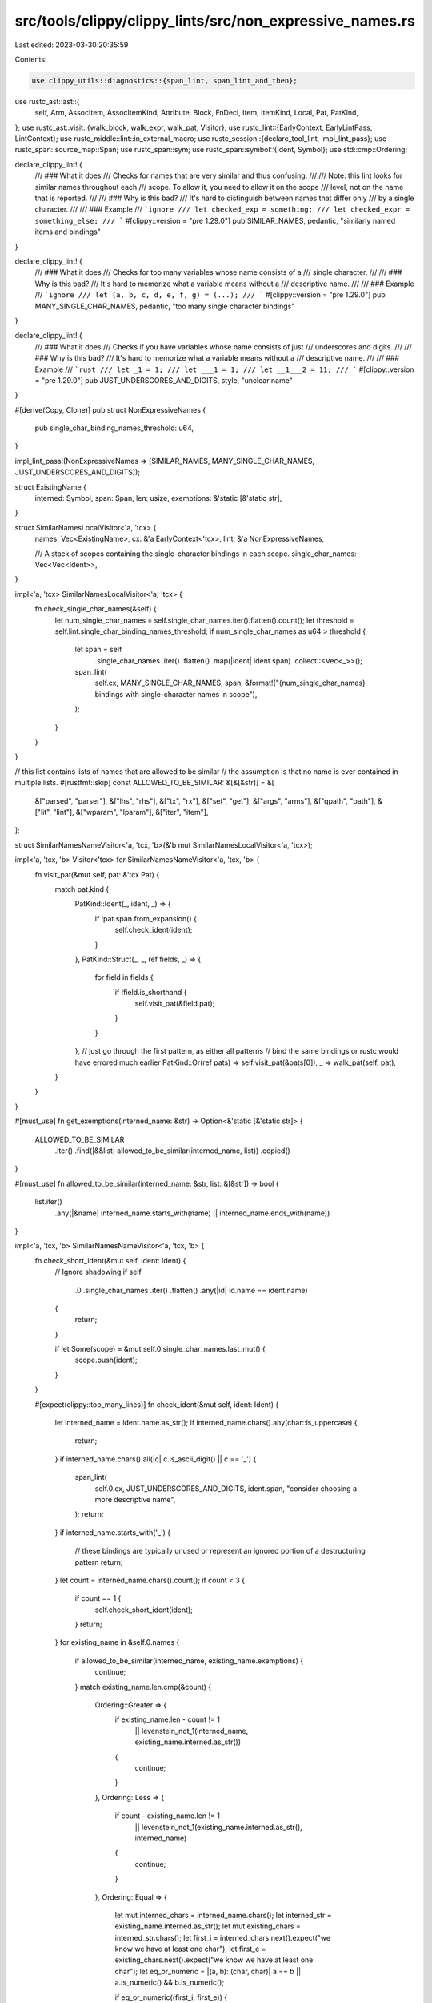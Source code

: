 src/tools/clippy/clippy_lints/src/non_expressive_names.rs
=========================================================

Last edited: 2023-03-30 20:35:59

Contents:

.. code-block:: rs

    use clippy_utils::diagnostics::{span_lint, span_lint_and_then};
use rustc_ast::ast::{
    self, Arm, AssocItem, AssocItemKind, Attribute, Block, FnDecl, Item, ItemKind, Local, Pat, PatKind,
};
use rustc_ast::visit::{walk_block, walk_expr, walk_pat, Visitor};
use rustc_lint::{EarlyContext, EarlyLintPass, LintContext};
use rustc_middle::lint::in_external_macro;
use rustc_session::{declare_tool_lint, impl_lint_pass};
use rustc_span::source_map::Span;
use rustc_span::sym;
use rustc_span::symbol::{Ident, Symbol};
use std::cmp::Ordering;

declare_clippy_lint! {
    /// ### What it does
    /// Checks for names that are very similar and thus confusing.
    ///
    /// Note: this lint looks for similar names throughout each
    /// scope. To allow it, you need to allow it on the scope
    /// level, not on the name that is reported.
    ///
    /// ### Why is this bad?
    /// It's hard to distinguish between names that differ only
    /// by a single character.
    ///
    /// ### Example
    /// ```ignore
    /// let checked_exp = something;
    /// let checked_expr = something_else;
    /// ```
    #[clippy::version = "pre 1.29.0"]
    pub SIMILAR_NAMES,
    pedantic,
    "similarly named items and bindings"
}

declare_clippy_lint! {
    /// ### What it does
    /// Checks for too many variables whose name consists of a
    /// single character.
    ///
    /// ### Why is this bad?
    /// It's hard to memorize what a variable means without a
    /// descriptive name.
    ///
    /// ### Example
    /// ```ignore
    /// let (a, b, c, d, e, f, g) = (...);
    /// ```
    #[clippy::version = "pre 1.29.0"]
    pub MANY_SINGLE_CHAR_NAMES,
    pedantic,
    "too many single character bindings"
}

declare_clippy_lint! {
    /// ### What it does
    /// Checks if you have variables whose name consists of just
    /// underscores and digits.
    ///
    /// ### Why is this bad?
    /// It's hard to memorize what a variable means without a
    /// descriptive name.
    ///
    /// ### Example
    /// ```rust
    /// let _1 = 1;
    /// let ___1 = 1;
    /// let __1___2 = 11;
    /// ```
    #[clippy::version = "pre 1.29.0"]
    pub JUST_UNDERSCORES_AND_DIGITS,
    style,
    "unclear name"
}

#[derive(Copy, Clone)]
pub struct NonExpressiveNames {
    pub single_char_binding_names_threshold: u64,
}

impl_lint_pass!(NonExpressiveNames => [SIMILAR_NAMES, MANY_SINGLE_CHAR_NAMES, JUST_UNDERSCORES_AND_DIGITS]);

struct ExistingName {
    interned: Symbol,
    span: Span,
    len: usize,
    exemptions: &'static [&'static str],
}

struct SimilarNamesLocalVisitor<'a, 'tcx> {
    names: Vec<ExistingName>,
    cx: &'a EarlyContext<'tcx>,
    lint: &'a NonExpressiveNames,

    /// A stack of scopes containing the single-character bindings in each scope.
    single_char_names: Vec<Vec<Ident>>,
}

impl<'a, 'tcx> SimilarNamesLocalVisitor<'a, 'tcx> {
    fn check_single_char_names(&self) {
        let num_single_char_names = self.single_char_names.iter().flatten().count();
        let threshold = self.lint.single_char_binding_names_threshold;
        if num_single_char_names as u64 > threshold {
            let span = self
                .single_char_names
                .iter()
                .flatten()
                .map(|ident| ident.span)
                .collect::<Vec<_>>();
            span_lint(
                self.cx,
                MANY_SINGLE_CHAR_NAMES,
                span,
                &format!("{num_single_char_names} bindings with single-character names in scope"),
            );
        }
    }
}

// this list contains lists of names that are allowed to be similar
// the assumption is that no name is ever contained in multiple lists.
#[rustfmt::skip]
const ALLOWED_TO_BE_SIMILAR: &[&[&str]] = &[
    &["parsed", "parser"],
    &["lhs", "rhs"],
    &["tx", "rx"],
    &["set", "get"],
    &["args", "arms"],
    &["qpath", "path"],
    &["lit", "lint"],
    &["wparam", "lparam"],
    &["iter", "item"],
];

struct SimilarNamesNameVisitor<'a, 'tcx, 'b>(&'b mut SimilarNamesLocalVisitor<'a, 'tcx>);

impl<'a, 'tcx, 'b> Visitor<'tcx> for SimilarNamesNameVisitor<'a, 'tcx, 'b> {
    fn visit_pat(&mut self, pat: &'tcx Pat) {
        match pat.kind {
            PatKind::Ident(_, ident, _) => {
                if !pat.span.from_expansion() {
                    self.check_ident(ident);
                }
            },
            PatKind::Struct(_, _, ref fields, _) => {
                for field in fields {
                    if !field.is_shorthand {
                        self.visit_pat(&field.pat);
                    }
                }
            },
            // just go through the first pattern, as either all patterns
            // bind the same bindings or rustc would have errored much earlier
            PatKind::Or(ref pats) => self.visit_pat(&pats[0]),
            _ => walk_pat(self, pat),
        }
    }
}

#[must_use]
fn get_exemptions(interned_name: &str) -> Option<&'static [&'static str]> {
    ALLOWED_TO_BE_SIMILAR
        .iter()
        .find(|&&list| allowed_to_be_similar(interned_name, list))
        .copied()
}

#[must_use]
fn allowed_to_be_similar(interned_name: &str, list: &[&str]) -> bool {
    list.iter()
        .any(|&name| interned_name.starts_with(name) || interned_name.ends_with(name))
}

impl<'a, 'tcx, 'b> SimilarNamesNameVisitor<'a, 'tcx, 'b> {
    fn check_short_ident(&mut self, ident: Ident) {
        // Ignore shadowing
        if self
            .0
            .single_char_names
            .iter()
            .flatten()
            .any(|id| id.name == ident.name)
        {
            return;
        }

        if let Some(scope) = &mut self.0.single_char_names.last_mut() {
            scope.push(ident);
        }
    }

    #[expect(clippy::too_many_lines)]
    fn check_ident(&mut self, ident: Ident) {
        let interned_name = ident.name.as_str();
        if interned_name.chars().any(char::is_uppercase) {
            return;
        }
        if interned_name.chars().all(|c| c.is_ascii_digit() || c == '_') {
            span_lint(
                self.0.cx,
                JUST_UNDERSCORES_AND_DIGITS,
                ident.span,
                "consider choosing a more descriptive name",
            );
            return;
        }
        if interned_name.starts_with('_') {
            // these bindings are typically unused or represent an ignored portion of a destructuring pattern
            return;
        }
        let count = interned_name.chars().count();
        if count < 3 {
            if count == 1 {
                self.check_short_ident(ident);
            }
            return;
        }
        for existing_name in &self.0.names {
            if allowed_to_be_similar(interned_name, existing_name.exemptions) {
                continue;
            }
            match existing_name.len.cmp(&count) {
                Ordering::Greater => {
                    if existing_name.len - count != 1
                        || levenstein_not_1(interned_name, existing_name.interned.as_str())
                    {
                        continue;
                    }
                },
                Ordering::Less => {
                    if count - existing_name.len != 1
                        || levenstein_not_1(existing_name.interned.as_str(), interned_name)
                    {
                        continue;
                    }
                },
                Ordering::Equal => {
                    let mut interned_chars = interned_name.chars();
                    let interned_str = existing_name.interned.as_str();
                    let mut existing_chars = interned_str.chars();
                    let first_i = interned_chars.next().expect("we know we have at least one char");
                    let first_e = existing_chars.next().expect("we know we have at least one char");
                    let eq_or_numeric = |(a, b): (char, char)| a == b || a.is_numeric() && b.is_numeric();

                    if eq_or_numeric((first_i, first_e)) {
                        let last_i = interned_chars.next_back().expect("we know we have at least two chars");
                        let last_e = existing_chars.next_back().expect("we know we have at least two chars");
                        if eq_or_numeric((last_i, last_e)) {
                            if interned_chars
                                .zip(existing_chars)
                                .filter(|&ie| !eq_or_numeric(ie))
                                .count()
                                != 1
                            {
                                continue;
                            }
                        } else {
                            let second_last_i = interned_chars
                                .next_back()
                                .expect("we know we have at least three chars");
                            let second_last_e = existing_chars
                                .next_back()
                                .expect("we know we have at least three chars");
                            if !eq_or_numeric((second_last_i, second_last_e))
                                || second_last_i == '_'
                                || !interned_chars.zip(existing_chars).all(eq_or_numeric)
                            {
                                // allowed similarity foo_x, foo_y
                                // or too many chars differ (foo_x, boo_y) or (foox, booy)
                                continue;
                            }
                        }
                    } else {
                        let second_i = interned_chars.next().expect("we know we have at least two chars");
                        let second_e = existing_chars.next().expect("we know we have at least two chars");
                        if !eq_or_numeric((second_i, second_e))
                            || second_i == '_'
                            || !interned_chars.zip(existing_chars).all(eq_or_numeric)
                        {
                            // allowed similarity x_foo, y_foo
                            // or too many chars differ (x_foo, y_boo) or (xfoo, yboo)
                            continue;
                        }
                    }
                },
            }
            span_lint_and_then(
                self.0.cx,
                SIMILAR_NAMES,
                ident.span,
                "binding's name is too similar to existing binding",
                |diag| {
                    diag.span_note(existing_name.span, "existing binding defined here");
                },
            );
            return;
        }
        self.0.names.push(ExistingName {
            exemptions: get_exemptions(interned_name).unwrap_or(&[]),
            interned: ident.name,
            span: ident.span,
            len: count,
        });
    }
}

impl<'a, 'b> SimilarNamesLocalVisitor<'a, 'b> {
    /// ensure scoping rules work
    fn apply<F: for<'c> Fn(&'c mut Self)>(&mut self, f: F) {
        let n = self.names.len();
        let single_char_count = self.single_char_names.len();
        f(self);
        self.names.truncate(n);
        self.single_char_names.truncate(single_char_count);
    }
}

impl<'a, 'tcx> Visitor<'tcx> for SimilarNamesLocalVisitor<'a, 'tcx> {
    fn visit_local(&mut self, local: &'tcx Local) {
        if let Some((init, els)) = &local.kind.init_else_opt() {
            self.apply(|this| walk_expr(this, init));
            if let Some(els) = els {
                self.apply(|this| walk_block(this, els));
            }
        }
        // add the pattern after the expression because the bindings aren't available
        // yet in the init
        // expression
        SimilarNamesNameVisitor(self).visit_pat(&local.pat);
    }
    fn visit_block(&mut self, blk: &'tcx Block) {
        self.single_char_names.push(vec![]);

        self.apply(|this| walk_block(this, blk));

        self.check_single_char_names();
        self.single_char_names.pop();
    }
    fn visit_arm(&mut self, arm: &'tcx Arm) {
        self.single_char_names.push(vec![]);

        self.apply(|this| {
            SimilarNamesNameVisitor(this).visit_pat(&arm.pat);
            this.apply(|this| walk_expr(this, &arm.body));
        });

        self.check_single_char_names();
        self.single_char_names.pop();
    }
    fn visit_item(&mut self, _: &Item) {
        // do not recurse into inner items
    }
}

impl EarlyLintPass for NonExpressiveNames {
    fn check_item(&mut self, cx: &EarlyContext<'_>, item: &Item) {
        if in_external_macro(cx.sess(), item.span) {
            return;
        }

        if let ItemKind::Fn(box ast::Fn {
            ref sig,
            body: Some(ref blk),
            ..
        }) = item.kind
        {
            do_check(self, cx, &item.attrs, &sig.decl, blk);
        }
    }

    fn check_impl_item(&mut self, cx: &EarlyContext<'_>, item: &AssocItem) {
        if in_external_macro(cx.sess(), item.span) {
            return;
        }

        if let AssocItemKind::Fn(box ast::Fn {
            ref sig,
            body: Some(ref blk),
            ..
        }) = item.kind
        {
            do_check(self, cx, &item.attrs, &sig.decl, blk);
        }
    }
}

fn do_check(lint: &mut NonExpressiveNames, cx: &EarlyContext<'_>, attrs: &[Attribute], decl: &FnDecl, blk: &Block) {
    if !attrs.iter().any(|attr| attr.has_name(sym::test)) {
        let mut visitor = SimilarNamesLocalVisitor {
            names: Vec::new(),
            cx,
            lint,
            single_char_names: vec![vec![]],
        };

        // initialize with function arguments
        for arg in &decl.inputs {
            SimilarNamesNameVisitor(&mut visitor).visit_pat(&arg.pat);
        }
        // walk all other bindings
        walk_block(&mut visitor, blk);

        visitor.check_single_char_names();
    }
}

/// Precondition: `a_name.chars().count() < b_name.chars().count()`.
#[must_use]
fn levenstein_not_1(a_name: &str, b_name: &str) -> bool {
    debug_assert!(a_name.chars().count() < b_name.chars().count());
    let mut a_chars = a_name.chars();
    let mut b_chars = b_name.chars();
    while let (Some(a), Some(b)) = (a_chars.next(), b_chars.next()) {
        if a == b {
            continue;
        }
        if let Some(b2) = b_chars.next() {
            // check if there's just one character inserted
            return a != b2 || a_chars.ne(b_chars);
        }
        // tuple
        // ntuple
        return true;
    }
    // for item in items
    true
}


